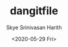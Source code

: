 #+options: ':nil *:t -:t ::t <:t H:3 \n:nil ^:t arch:headline
#+options: timestamp:t title:t toc:t todo:t |:t
#+title: dangitfile
#+date: <2020-05-29 Fri>
#+author: Skye Srinivasan Harith
#+email: kaushik.harith@gmail.com
#+language: en
#+select_tags: export
#+exclude_tags: noexport
#+creator: Emacs 26.3 (Org mode 9.3.6)


** COMMENT Reddit in emacs with Md4rd
   xVdkVJ78cc4TtrZoocploxm0Hws
   #+begin_src emacs-lisp
     (use-package md4rd
       :ensure t
       :bind
       (:map md4rd-mode-map
	     ("u" . tree-mode-goto-parent)
	     ("o" . md4rd-open)
	     ("v" . md4rd-visit)
	     ("e" . tree-mode-toggle-expand)
	     ("E" . md4rd-widget-expand-all)
	     ("C" . md4rd-widget-collapse-all)
	     ("n" . widget-forward)
	     ("j" . widget-forward)
	     ("h" . backward-button)
	     ("p" . widget-backward)
	     ("k" . widget-backward)
	     ("l" . forward-button)
	     ("q" . kill-current-buffer)
	     ("r" . md4rd-reply)
	     ("u" . md4rd-upvote)
	     ("d" . md4rd-downvote)
	     ("t" . md4rd-widget-toggle-line))
       :config
       (setq md4rd-subs-active '(emacs lisp+Common_Lisp prolog clojure))
       (setq md4rd--oauth-access-token
	     "xVdkVJ78cc4TtrZoocploxm0Hws")
       (setq md4rd--oauth-refresh-token
	     "")
       (run-with-timer 0 3540 'md4rd-refresh-login))
   #+end_src
** COMMENT dired Filter
   #+begin_src emacs-lisp
     (use-package dired-filter
       :ensure t)
   #+end_src
** COMMENT Travel by sub-words
   #+begin_src emacs-lisp
     (gloabl-subword-mode 1)
   #+end_src
** COMMENT Auto switch to new buffers
   DO NOT RUN THIS. WILL CRASH YOUR SYSTEM 
   #+begin_src emacs-lisp
     (defun skye/switch-to-new-buffer ()
       "Switch to newest created buffer."
       (interactive)
       (let (new-buffer-list '(nth 0 (buffer-list))) (switch-to-buffer newest-buffer))
       )

     (add-hook 'buffer-list-update-hook 'skye/switch-to-new-buffer)

     (buffer-list)
   #+end_src
** COMMENT Smart Parens Mode
   #+begin_src emacs-lisp
     (use-package smartparens
       :ensure t
       :diminish ""
       :hook
       (emacs-lisp-mode . smartparens-mode)
       (LaTex-mode . smartparens-mode)
       (python-mode . smartparens-mode)
       :config
       (sp-local-pair 'LaTeX-mode "`" nil :actions :rem)
       )
   #+end_src
** COMMENT Reopen my commonly used files.
   #+begin_src emacs-lisp
     (setq skye/common-file-list (concatenate 'list org-agenda-files '("~/.emacs.d/themes/trans-side-theme.el" "~/.emacs.d/initfile.org")))

     (defun skye/open-common-files ()
       "Reopen all the files you usually have open all the time"
       (interactive)
       (dolist (file skye/common-file-list) (find-file file)))
   #+end_src
